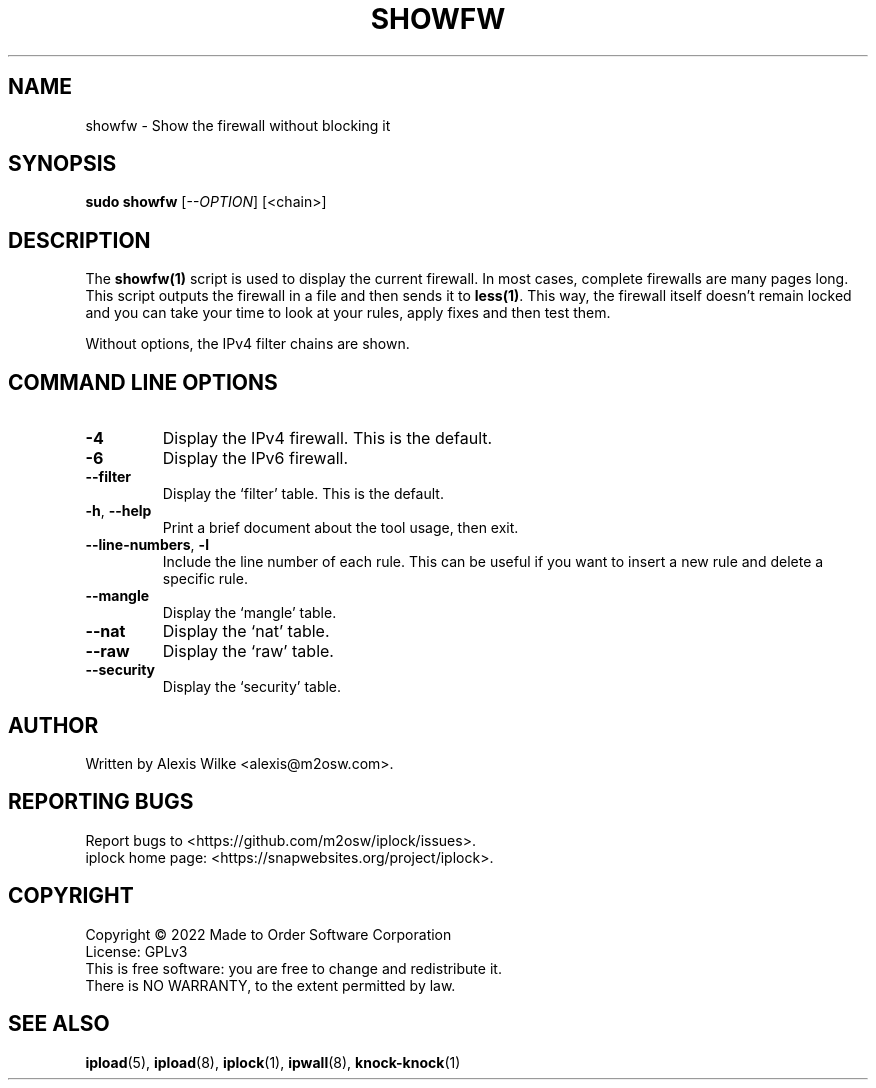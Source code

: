 .TH SHOWFW 1 "August 2022" "showfw 1.x" "User Commands"
.SH NAME
showfw \- Show the firewall without blocking it
.SH SYNOPSIS
.B sudo showfw
[\fI\-\-OPTION\fR] [<chain>]
.SH DESCRIPTION
The \fBshowfw(1)\fR script is used to display the current firewall.
In most cases, complete firewalls are many pages long. This script
outputs the firewall in a file and then sends it to \fBless(1)\fR.
This way, the firewall itself doesn't remain locked and you can
take your time to look at your rules, apply fixes and then test
them.

Without options, the IPv4 filter chains are shown.

.SH "COMMAND LINE OPTIONS"
.TP
\fB\-4\fR
Display the IPv4 firewall. This is the default.

.TP
\fB\-6\fR
Display the IPv6 firewall.

.TP
\fB\-\-filter\fR
Display the `filter' table. This is the default.

.TP
\fB\-h\fR, \fB\-\-help\fR
Print a brief document about the tool usage, then exit.

.TP
\fB\-\-line-numbers\fR, \fB\-l\fR
Include the line number of each rule. This can be useful if you want to
insert a new rule and delete a specific rule.

.TP
\fB\-\-mangle\fR
Display the `mangle' table.

.TP
\fB\-\-nat\fR
Display the `nat' table.

.TP
\fB\-\-raw\fR
Display the `raw' table.

.TP
\fB\-\-security\fR
Display the `security' table.

.SH AUTHOR
Written by Alexis Wilke <alexis@m2osw.com>.
.SH "REPORTING BUGS"
Report bugs to <https://github.com/m2osw/iplock/issues>.
.br
iplock home page: <https://snapwebsites.org/project/iplock>.
.SH COPYRIGHT
Copyright \(co 2022 Made to Order Software Corporation
.br
License: GPLv3
.br
This is free software: you are free to change and redistribute it.
.br
There is NO WARRANTY, to the extent permitted by law.
.SH "SEE ALSO"
.BR ipload (5),
.BR ipload (8),
.BR iplock (1),
.BR ipwall (8),
.BR knock-knock (1)
